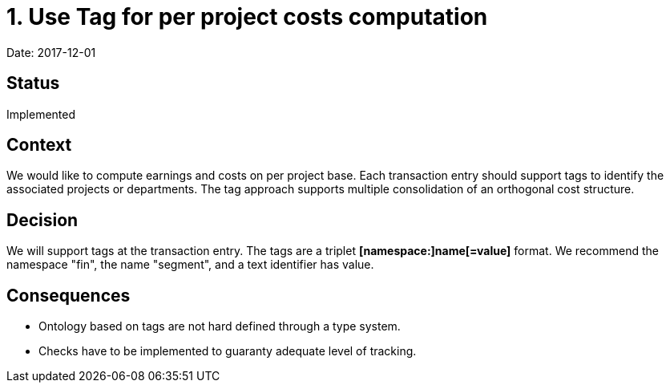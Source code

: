 = 1. Use Tag for per project costs computation

Date: 2017-12-01

== Status

Implemented

== Context

We would like to compute earnings and costs on per project base.
Each transaction entry should support tags to identify the associated projects or departments.
The tag approach supports multiple consolidation of an orthogonal cost structure.

== Decision

We will support tags at the transaction entry.
The tags are a triplet *[namespace:]name[=value]* format.
We recommend the namespace "fin", the name "segment", and a text identifier has value.

== Consequences

* Ontology based on tags are not hard defined through a type system.
* Checks have to be implemented to guaranty adequate level of tracking.